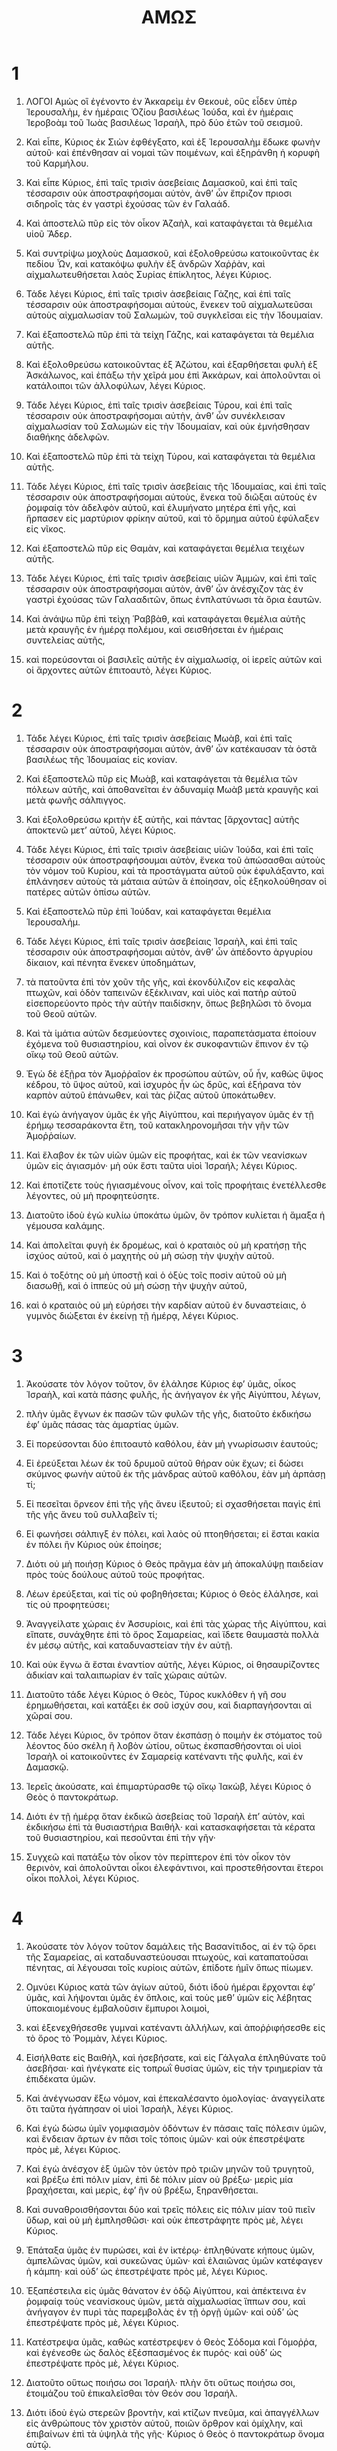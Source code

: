 #+TITLE: ΑΜΩΣ
* 1  
1. ΛΟΓΟΙ Αμὼς οἳ ἐγένοντο ἐν Ἀκκαρεὶμ ἐν Θεκουὲ, οὓς εἶδεν ὑπὲρ Ἱερουσαλὴμ, ἐν ἡμέραις Ὀζίου βασιλέως Ἰούδα, καὶ ἐν ἡμέραις Ἱεροβοὰμ τοῦ Ἰωὰς βασιλέως Ἰσραὴλ, πρὸ δύο ἐτῶν τοῦ σεισμοῦ. 

2. Καὶ εἶπε, Κύριος ἐκ Σιὼν ἐφθέγξατο, καὶ ἐξ Ἱερουσαλὴμ ἔδωκε φωνὴν αὐτοῦ· καὶ ἐπένθησαν αἱ νομαὶ τῶν ποιμένων, καὶ ἐξηράνθη ἡ κορυφὴ τοῦ Καρμήλου. 

3. Καὶ εἶπε Κύριος, ἐπὶ ταῖς τρισὶν ἀσεβείαις Δαμασκοῦ, καὶ ἐπὶ ταῖς τέσσαρσιν οὐκ ἀποστραφήσομαι αὐτὸν, ἀνθʼ ὧν ἔπριζον πριοσι σιδηροῖς τὰς ἐν γαστρὶ ἐχούσας τῶν ἐν Γαλαάδ. 
4. Καὶ ἀποστελῶ πῦρ εἰς τὸν οἶκον Ἀζαὴλ, καὶ καταφάγεται τὰ θεμέλια υἱοῦ Ἄδερ. 
5. Καὶ συντρίψω μοχλοὺς Δαμασκοῦ, καὶ ἐξολοθρεύσω κατοικοῦντας ἐκ πεδίου Ὦν, καὶ κατακόψω φυλὴν ἐξ ἀνδρῶν Χαῤῥὰν, καὶ αἰχμαλωτευθήσεται λαὸς Συρίας ἐπίκλητος, λέγει Κύριος. 

6. Τάδε λέγει Κύριος, ἐπὶ ταῖς τρισὶν ἀσεβείαις Γάζης, καὶ ἐπὶ ταῖς τέσσαρσιν οὐκ ἀποστραφήσομαι αὐτοὺς, ἕνεκεν τοῦ αἰχμαλωτεῦσαι αὐτοὺς αἰχμαλωσίαν τοῦ Σαλωμὼν, τοῦ συγκλεῖσαι εἰς τὴν Ἰδουμαίαν. 
7. Καὶ ἐξαποστελῶ πῦρ ἐπὶ τὰ τείχη Γάζης, καὶ καταφάγεται τὰ θεμέλια αὐτῆς. 
8. Καὶ ἐξολοθρεύσω κατοικοῦντας ἐξ Ἀζώτου, καὶ ἐξαρθήσεται φυλὴ ἐξ Ἀσκάλωνος, καὶ ἐπάξω τὴν χεῖρά μου ἐπὶ Ἀκκάρων, καὶ ἀπολοῦνται οἱ κατάλοιποι τῶν ἀλλοφύλων, λέγει Κύριος. 

9. Τάδε λέγει Κύριος, ἐπὶ ταῖς τρισὶν ἀσεβείαις Τύρου, καὶ ἐπὶ ταῖς τέσσαρσιν οὐκ ἀποστραφήσομαι αὐτὴν, ἀνθʼ ὧν συνέκλεισαν αἰχμαλωσίαν τοῦ Σαλωμὼν εἰς τὴν Ἰδουμαίαν, καὶ οὐκ ἐμνήσθησαν διαθήκης ἀδελφῶν. 
10. Καὶ ἐξαποστελῶ πῦρ ἐπὶ τὰ τείχη Τύρου, καὶ καταφάγεται τὰ θεμέλια αὐτῆς. 

11. Τάδε λέγει Κύριος, ἐπὶ ταῖς τρισὶν ἀσεβείαις τῆς Ἰδουμαίας, καὶ ἐπὶ ταῖς τέσσαρσιν οὐκ ἀποστραφήσομαι αὐτοὺς, ἕνεκα τοῦ διῶξαι αὐτοὺς ἐν ῥομφαίᾳ τὸν ἀδελφὸν αὐτοῦ, καὶ ἐλυμήνατο μητέρα ἐπὶ γῆς, καὶ ἥρπασεν εἰς μαρτύριον φρίκην αὐτοῦ, καὶ τὸ ὅρμημα αὐτοῦ ἐφύλαξεν εἰς νῖκος. 
12. Καὶ ἐξαποστελῶ πῦρ εἰς Θαμὰν, καὶ καταφάγεται θεμέλια τειχέων αὐτῆς. 

13. Τάδε λέγει Κύριος, ἐπὶ ταῖς τρισὶν ἀσεβείαις υἱῶν Ἀμμὼν, καὶ ἐπὶ ταῖς τέσσαρσιν οὐκ ἀποστραφήσομαι αὐτὸν, ἀνθʼ ὧν ἀνέσχιζον τὰς ἐν γαστρὶ ἐχούσας τῶν Γαλααδιτῶν, ὅπως ἐνπλατύνωσι τὰ ὅρια ἑαυτῶν. 
14. Καὶ ἀνάψω πῦρ ἐπὶ τεὶχη Ῥαββὰθ, καὶ καταφάγεται θεμέλια αὐτῆς μετὰ κραυγῆς ἐν ἡμέρᾳ πολέμου, καὶ σεισθήσεται ἐν ἡμέραις συντελείας αὐτῆς, 
15. καὶ πορεύσονται οἱ βασιλεῖς αὐτῆς ἐν αἰχμαλωσίᾳ, οἱ ἱερεῖς αὐτῶν καὶ οἱ ἄρχοντες αὐτῶν ἐπιτοαυτὸ, λέγει Κύριος. 
* 2  
1. Τάδε λέγει Κύριος, ἐπὶ ταῖς τρισὶν ἀσεβείαις Μωὰβ, καὶ ἐπὶ ταῖς τέσσαρσιν οὐκ ἀποστραφήσομαι αὐτὸν, ἀνθʼ ὧν κατέκαυσαν τὰ ὀστᾶ βασιλέως τῆς Ἰδουμαίας εἰς κονίαν. 
2. Καὶ ἐξαποστελῶ πῦρ εἰς Μωὰβ, καὶ καταφάγεται τὰ θεμέλια τῶν πόλεων αὐτῆς, καὶ ἀποθανεῖται ἐν ἀδυναμίᾳ Μωὰβ μετὰ κραυγῆς καὶ μετὰ φωνῆς σάλπιγγος. 
3. Καὶ ἐξολοθρεύσω κριτὴν ἐξ αὐτῆς, καὶ πάντας [ἄρχοντας] αὐτῆς ἀποκτενῶ μετʼ αὐτοῦ, λέγει Κύριος. 

4. Τάδε λέγει Κύριος, ἐπὶ ταῖς τρισὶν ἀσεβείαις υἱῶν Ἰούδα, καὶ ἐπὶ ταῖς τέσσαρσιν οὐκ ἀποστραφήσουμαι αὐτὸν, ἕνεκα τοῦ ἀπώσασθαι αὐτοὺς τὸν νόμον τοῦ Κυρίου, καὶ τὰ προστάγματα αὐτοῦ οὐκ ἐφυλάξαντο, καὶ ἐπλάνησεν αὐτοὺς τὰ μάταια αὐτῶν ἃ ἐποίησαν, οἷς ἐξηκολούθησαν οἱ πατέρες αὐτῶν ὀπίσω αὐτῶν. 
5. Καὶ ἐξαποστελῶ πῦρ ἐπὶ Ἰούδαν, καὶ καταφάγεται θεμέλια Ἱερουσαλήμ. 

6. Τάδε λέγει Κύριος, ἐπὶ ταῖς τρισὶν ἀσεβείαις Ἰσραὴλ, καὶ ἐπὶ ταῖς τέσσαρσιν οὐκ ἀποστραφήσομαι αὐτὸν, ἀνθʼ ὧν ἀπέδοντο ἀργυρίου δίκαιον, καὶ πένητα ἕνεκεν ὑποδημάτων, 
7. τὰ πατοῦντα ἐπὶ τὸν χοῦν τῆς γῆς, καὶ ἐκονδύλιζον εἰς κεφαλὰς πτωχῶν, καὶ ὁδὸν ταπεινῶν ἐξέκλιναν, καὶ υἱὸς καὶ πατὴρ αὐτοῦ εἰσεπορεύοντο πρὸς τὴν αὐτὴν παιδίσκην, ὅπως βεβηλῶσι τὸ ὄνομα τοῦ Θεοῦ αὐτῶν. 
8. Καὶ τὰ ἱμάτια αὐτῶν δεσμεύοντες σχοινίοις, παραπετάσματα ἐποίουν ἐχόμενα τοῦ θυσιαστηρίου, καὶ οἶνον ἐκ συκοφαντιῶν ἔπινον ἐν τῷ οἴκῳ τοῦ Θεοῦ αὐτῶν. 

9. Ἐγὼ δὲ ἐξῇρα τὸν Ἀμοῤῥαῖον ἐκ προσώπου αὐτῶν, οὗ ἦν, καθὼς ὕψος κέδρου, τὸ ὕψος αὐτοῦ, καὶ ἰσχυρὸς ἦν ὡς δρῦς, καὶ ἐξήρανα τὸν καρπὸν αὐτοῦ ἐπάνωθεν, καὶ τὰς ῥίζας αὐτοῦ ὑποκάτωθεν. 
10. Καὶ ἐγὼ ἀνήγαγον ὑμᾶς ἐκ γῆς Αἰγύπτου, καὶ περιήγαγον ὑμᾶς ἐν τῇ ἐρήμῳ τεσσαράκοντα ἔτη, τοῦ κατακληρονομῆσαι τὴν γῆν τῶν Ἀμοῤῥαίων. 
11. Καὶ ἔλαβον ἐκ τῶν υἱῶν ὑμῶν εἰς προφήτας, καὶ ἐκ τῶν νεανίσκων ὑμῶν εἰς ἁγιασμόν· μὴ οὐκ ἔστι ταῦτα υἱοὶ Ἰσραήλ; λέγει Κύριος. 
12. Καὶ ἐποτίζετε τοὺς ἡγιασμένους οἶνον, καὶ τοῖς προφήταις ἐνετέλλεσθε λέγοντες, οὐ μὴ προφητεύσητε. 

13. Διατοῦτο ἰδοὺ ἐγὼ κυλίω ὑποκάτω ὑμῶν, ὃν τρόπον κυλίεται ἡ ἅμαξα ἡ γέμουσα καλάμης. 
14. Καὶ ἀπολεῖται φυγὴ ἐκ δρομέως, καὶ ὁ κραταιὸς οὐ μὴ κρατήσῃ τῆς ἰσχύος αὐτοῦ, καὶ ὁ μαχητὴς οὐ μὴ σώσῃ τὴν ψυχὴν αὐτοῦ. 
15. Καὶ ὁ τοξότης οὐ μὴ ὑποστῇ καὶ ὁ ὀξὺς τοῖς ποσὶν αὐτοῦ οὐ μὴ διασωθῇ, καὶ ὁ ἱππεὺς οὐ μὴ σώσῃ τὴν ψυχὴν αὐτοῦ, 
16. καὶ ὁ κραταιὸς οὐ μὴ εὑρήσει τὴν καρδίαν αὐτοῦ ἐν δυναστείαις, ὁ γυμνὸς διώξεται ἐν ἐκείνῃ τῇ ἡμέρᾳ, λέγει Κύριος. 
* 3  
1. Ἀκούσατε τὸν λόγον τοῦτον, ὃν ἐλάλησε Κύριος ἐφʼ ὑμᾶς, οἶκος Ἰσραὴλ, καὶ κατὰ πάσης φυλῆς, ἧς ἀνήγαγον ἐκ γῆς Αἰγύπτου, λέγων, 
2. πλὴν ὑμᾶς ἔγνων ἐκ πασῶν τῶν φυλῶν τῆς γῆς, διατοῦτο ἐκδικήσω ἐφʼ ὑμᾶς πάσας τὰς ἁμαρτίας ὑμῶν. 

3. Εἰ πορεύσονται δύο ἐπιτοαυτὸ καθόλου, ἐὰν μὴ γνωρίσωσιν ἑαυτούς; 
4. Εἰ ἐρεύξεται λέων ἐκ τοῦ δρυμοῦ αὐτοῦ θήραν οὐκ ἔχων; εἰ δώσει σκύμνος φωνὴν αὐτοῦ ἐκ τῆς μάνδρας αὐτοῦ καθόλου, ἐὰν μὴ ἁρπάσῃ τί; 
5. Εἰ πεσεῖται ὄρνεον ἐπὶ τῆς γῆς ἄνευ ἰξευτοῦ; εἰ σχασθήσεται παγὶς ἐπὶ τῆς γῆς ἄνευ τοῦ συλλαβεῖν τί; 
6. Εἰ φωνήσει σάλπιγξ ἐν πόλει, καὶ λαὸς οὐ πτοηθήσεται; εἰ ἔσται κακία ἐν πόλει ἣν Κύριος οὐκ ἐποίησε; 
7. Διότι οὐ μὴ ποιήσῃ Κύριος ὁ Θεὸς πρᾶγμα ἐὰν μὴ ἀποκαλύψῃ παιδείαν πρὸς τοὺς δούλους αὐτοῦ τοὺς προφήτας. 
8. Λέων ἐρεύξεται, καὶ τίς οὐ φοβηθήσεται; Κύριος ὁ Θεὸς ἐλάλησε, καὶ τίς οὐ προφητεύσει; 

9. Ἀναγγείλατε χώραις ἐν Ἀσσυρίοις, καὶ ἐπὶ τὰς χώρας τῆς Αἰγύπτου, καὶ εἴπατε, συνάχθητε ἐπὶ τὸ ὄρος Σαμαρείας, καὶ ἴδετε θαυμαστὰ πολλὰ ἐν μέσῳ αὐτῆς, καὶ καταδυναστείαν τὴν ἐν αὐτῇ. 
10. Καὶ οὐκ ἔγνω ἃ ἔσται ἐναντίον αὐτῆς, λέγει Κύριος, οἱ θησαυρίζοντες ἀδικίαν καὶ ταλαιπωρίαν ἐν ταῖς χώραις αὐτῶν. 
11. Διατοῦτο τάδε λέγει Κύριος ὁ Θεὸς, Τύρος κυκλόθεν ἡ γῆ σου ἐρημωθήσεται, καὶ κατάξει ἐκ σοῦ ἰσχύν σου, καὶ διαρπαγήσονται αἱ χῶραί σου. 
12. Τάδε λέγει Κύριος, ὃν τρόπον ὅταν ἐκσπάσῃ ὁ ποιμὴν ἐκ στόματος τοῦ λέοντος δύο σκέλη ἢ λοβὸν ὠτίου, οὕτως ἐκσπασθήσονται οἱ υἱοὶ Ἰσραὴλ οἱ κατοικοῦντες ἐν Σαμαρείᾳ κατέναντι τῆς φυλῆς, καὶ ἐν Δαμασκῷ. 

13. Ἰερεῖς ἀκούσατε, καὶ ἐπιμαρτύρασθε τῷ οἴκῳ Ἰακὼβ, λέγει Κύριος ὁ Θεὸς ὁ παντοκράτωρ. 
14. Διότι ἐν τῇ ἡμέρᾳ ὅταν ἐκδικῶ ἀσεβείας τοῦ Ἰσραὴλ ἐπʼ αὐτὸν, καὶ ἐκδικήσω ἐπὶ τὰ θυσιαστήρια Βαιθήλ· καὶ κατασκαφήσεται τὰ κέρατα τοῦ θυσιαστηρίου, καὶ πεσοῦνται ἐπὶ τὴν γῆν· 
15. Συγχεῶ καὶ πατάξω τὸν οἶκον τὸν περίπτερον ἐπὶ τὸν οἶκον τὸν θερινὸν, καὶ ἀπολοῦνται οἶκοι ἐλεφάντινοι, καὶ προστεθήσονται ἕτεροι οἶκοι πολλοὶ, λέγει Κύριος. 
* 4  
1. Ἀκούσατε τὸν λόγον τοῦτον δαμάλεις τῆς Βασανίτιδος, αἱ ἐν τῷ ὄρει τῆς Σαμαρείας, αἱ καταδυναστεύουσαι πτωχοὺς, καὶ καταπατοῦσαι πένητας, αἱ λέγουσαι τοῖς κυρίοις αὐτῶν, ἐπίδοτε ἡμῖν ὅπως πίωμεν. 

2. Ομνύει Κύριος κατὰ τῶν ἁγίων αὐτοῦ, διότι ἰδοὺ ἡμέραι ἔρχονται ἐφʼ ὑμᾶς, καὶ λήψονται ὑμᾶς ἐν ὅπλοις, καὶ τοὺς μεθʼ ὑμῶν εἰς λέβητας ὑποκαιομένους ἐμβαλοῦσιν ἔμπυροι λοιμοὶ, 
3. καὶ ἐξενεχθήσεσθε γυμναὶ κατέναντι ἀλλήλων, καὶ ἀποῤῥιφήσεσθε εἰς τὸ ὄρος τὸ Ῥομμὰν, λέγει Κύριος. 

4. Εἰσήλθατε εἰς Βαιθὴλ, καὶ ἠσεβήσατε, καὶ εἰς Γάλγαλα ἐπληθύνατε τοῦ ἀσεβῆσαι· καὶ ἠνέγκατε εἰς τοπρωῒ θυσίας ὑμῶν, εἰς τὴν τριημερίαν τὰ ἐπιδέκατα ὑμῶν. 
5. Καὶ ἀνέγνωσαν ἔξω νόμον, καὶ ἐπεκαλέσαντο ὁμολογίας· ἀναγγείλατε ὅτι ταῦτα ἠγάπησαν οἱ υἱοὶ Ἰσραὴλ, λέγει Κύριος. 

6. Καὶ ἐγὼ δώσω ὑμῖν γομφιασμὸν ὀδόντων ἐν πάσαις ταῖς πόλεσιν ὑμῶν, καὶ ἔνδειαν ἄρτων ἐν πᾶσι τοῖς τόποις ὑμῶν· καὶ οὐκ ἐπεστρέψατε πρὸς μὲ, λέγει Κύριος. 
7. Καὶ ἐγὼ ἀνέσχον ἐξ ὑμῶν τὸν ὑετὸν πρὸ τριῶν μηνῶν τοῦ τρυγητοῦ, καὶ βρέξω ἐπὶ πόλιν μίαν, ἐπὶ δὲ πόλιν μίαν οὐ βρέξω· μερὶς μία βραχήσεται, καὶ μερὶς, ἐφʼ ἣν οὐ βρέξω, ξηρανθήσεται. 
8. Καὶ συναθροισθήσονται δύο καὶ τρεῖς πόλεις εἰς πόλιν μίαν τοῦ πιεῖν ὕδωρ, καὶ οὐ μὴ ἐμπλησθῶσι· καὶ οὐκ ἐπεστράφητε πρὸς μὲ, λέγει Κύριος. 
9. Ἐπάταξα ὑμᾶς ἐν πυρώσει, καὶ ἐν ἰκτέρῳ· ἐπληθύνατε κήπους ὑμῶν, ἀμπελῶνας ὑμῶν, καὶ συκεῶνας ὑμῶν· καὶ ἐλαιῶνας ὑμῶν κατέφαγεν ἡ κάμπη· καὶ οὐδʼ ὡς ἐπεστρέψατε πρὸς μὲ, λέγει Κύριος. 
10. Ἐξαπέστειλα εἰς ὑμᾶς θάνατον ἐν ὁδῷ Αἰγύπτου, καὶ ἀπέκτεινα ἐν ῥομφαίᾳ τοὺς νεανίσκους ὑμῶν, μετὰ αἰχμαλωσίας ἵππων σου, καὶ ἀνήγαγον ἐν πυρὶ τὰς παρεμβολὰς ἐν τῇ ὀργῇ ὑμῶν· καὶ οὐδʼ ὡς ἐπεστρέψατε πρὸς μὲ, λέγει Κύριος. 
11. Κατέστρεψα ὑμᾶς, καθὼς κατέστρεψεν ὁ Θεὸς Σόδομα καὶ Γόμοῤῥα, καὶ ἐγένεσθε ὡς δαλὸς ἐξέσπασμένος ἐκ πυρός· καὶ οὐδʼ ὡς ἐπεστρέψατε πρὸς μὲ, λέγει Κύριος. 

12. Διατοῦτο οὕτως ποιήσω σοι Ἰσραήλ· πλὴν ὅτι οὕτως ποιήσω σοι, ἑτοιμάζου τοῦ ἐπικαλεῖσθαι τὸν Θεόν σου Ἰσραήλ. 
13. Διότι ἰδοὺ ἐγὼ στερεῶν βροντὴν, καὶ κτίζων πνεῦμα, καὶ ἀπαγγέλλων εἰς ἀνθρώπους τὸν χριστὸν αὐτοῦ, ποιῶν ὄρθρον καὶ ὁμίχλην, καὶ ἐπιβαίνων ἐπὶ τὰ ὑψηλὰ τῆς γῆς· Κύριος ὁ Θεὸς ὁ παντοκράτωρ ὄνομα αὐτῷ. 
* 5  
1. Ἀκούσατε τὸν λόγον Κυρίου τοῦτον, ὃν ἐγὼ λαμβάνω ἐφʼ ὑμᾶς, θρῆνον. Οἶκος Ἰσραὴλ 
2. ἔπεσεν, οὐκέτι μὴ προσθήσει τοῦ ἀναστῆναι. Παρθένος τοῦ Ἰσραὴλ ἔσφαλεν ἐπὶ τῆς γῆς αὐτοῦ, οὐκ ἔστιν ὁ ἀναστήσων αὐτήν. 
3. Διατοῦτο τάδε λέγει Κύριος Κύριος, ἡ πόλις ἐξ ἧς ἐξεπορεύοντο χίλιοι, ὑπολειφθήσονται ἑκατόν· καὶ ἐξ ἧς ἐξεπορεύοντο ἑκατὸν, ὑπολειφθήσονται δέκα τῷ οἴκῳ Ἰσραήλ. 

4. Διότι τάδε λέγει Κύριος πρὸς τὸν οἶκον Ἰσραὴλ, ἐκζητήσατέ με, καὶ ζήσεσθε. 
5. Καὶ μὴ ἐκζητεῖτε Βαιθὴλ, καὶ εἰς Γάλγαλα μὴ εἰσπορεύεσθε, καὶ ἐπὶ τὸ φρέαρ τοῦ ὅρκου μὴ διαβαίνετε, ὅτι Γάλγαλα αἰχμαλωτευομένη αἰχμαλωτευθήσεται, καὶ Βαιθὴλ ἔσται ὡς οὐχ ὑπάρχουσα. 
6. Ἐκζητήσατε τὸν Κύριον, καὶ ζήσατε, ὅπως μὴ ἀναλάμψῃ ὡς πῦρ ὁ οἶκος Ἰωσὴφ, καὶ καταφάγῃ αὐτὸν, καὶ οὐκ ἔσται ὁ σβέσων τῷ οἴκῳ Ἰσραήλ. 

7. Ὁ ποιῶν εἰς ὕψος κρίμα, καὶ δικαιοσύνην εἰς γῆν ἔθηκεν· 
8. ὁ ποιῶν πάντα καὶ μετασκευάζων, καὶ ἐκτρέπων εἰς τοπρωῒ σκιάν, καὶ ἡμέραν εἰς νύκτα συσκοτάζων, ὁ προσκαλούμενος τὸ ὕδωρ τῆς θαλάσσης, καὶ ἐκχέων αὐτὸ ἐπὶ πρόσωπον τῆς γῆς· Κύριος ὄνομα αὐτῷ· 
9. ὁ διαιρῶν συντριμμὸν ἐπὶ ἰσχὺν, καὶ ταλαιπωρίαν ἐπὶ ὀχύρωμα ἐπάγων. 

10. Ἐμίσησαν ἐν πύλαις ἐλέγχοντα, καὶ λόγον ὅσιον ἐβδελύξαντο. 
11. Διατοῦτο ἀνθʼ ὧν κατεκονδύλιζον πτωχοὺς, καὶ δῶρα ἐκλεκτὰ ἐδέξασθε παρʼ αὐτῶν, οἴκους ξεστοὺς ᾠκοδομήσατε, καὶ οὐ μὴ κατοικήσητε ἐν αὐτοῖς· ἀμπελῶνας ἐπιθυμητοὺς ἐφυτεύσατε, καὶ οὐ μὴ πίητε τὸν οἶνον αὐτῶν. 
12. Ὅτι ἔγνων πολλὰς ἀσεβείας ὑμῶν, καὶ ἰσχυραὶ αἱ ἁμαρτίαι ὑμῶν, καταπατοῦντες δίκαιον, λαμβάνοντες ἀλλάγματα, καὶ πένητας ἐν πύλαις ἐκκλίνοντες. 

13. Διατοῦτο ὁ συνιὼν ἐν τῷ καιρῷ ἐκείνῳ σιωπήσεται, ὅτι καιρὸς πονηρῶν ἐστιν. 
14. Ἐκζητήσατε τὸ καλὸν, καὶ μὴ πονηρὸν, ὅπως ζήσητε, καὶ ἔσται οὕτως μεθʼ ὑμῶν Κύριος ὁ Θεὸς ὁ παντοκράτωρ, ὃν τρόπον εἴπατε, 
15. μεμισήκαμεν τὰ πονηρὰ, καὶ ἠγαπήσαμεν τὰ καλά· καὶ ἀποκαταστήσατε ἐν πύλαις κρίμα, ὅπως ἐλεήσῃ Κύριος ὁ Θεὸς ὁ παντοκράτωρ τοὺς περιλοίπους τοῦ Ἰωσήφ. 

16. Διατοῦτο τάδε λέγει Κύριος ὁ Θεὸς ὁ παντοκράτωρ, ἐν πάσαις ταῖς πλατείαις κοπετὸς, καὶ ἐν πάσαις ταῖς ὁδοῖς ῥηθήσεται οὐαὶ, οὐαί· κληθήσεται γεωργὸς εἰς πένθος καὶ κοπετὸν, καὶ εἰς εἰδότας θρῆνον. 
17. Καὶ ἐν πάσαις ὁδοῖς κοπετὸς, διότι ἐλεύσομαι διὰ μέσου σου, εἶπε Κύριος. 

18. Οὐαὶ οἱ ἐπιθυμοῦντες τὴν ἡμέραν Κυρίου· ἱνατί αὕτη ὑμῖν ἡ ἡμέρα τοῦ Κυρίου; καὶ αὕτη ἐστὶ σκότος καὶ οὐ φῶς. 
19. Ὃν τρόπον ἐὰν φύγῃ ἄνθρωπος ἐκ προσώπου τοῦ λέοντος, καὶ ἐμπέσῃ αὐτῷ ἡ ἄρκος, καὶ εἰσπηδήσῃ εἰς τὸν οἶκον αὐτοῦ, καὶ ἀπερείσηται τὰς χεῖρας αὐτοῦ ἐπὶ τὸν τοῖχον, καὶ δάκῃ αὐτὸν ὄφις. 
20. Οὐχὶ σκότος ἡ ἡμέρα τοῦ Κυρίου, καὶ οὐ φῶς, καὶ γνόφος οὐκ ἔχων φέγγος αὕτη; 

21. Μεμίσηκα, ἀπῶσμαι ἑορτὰς ὑμῶν, καὶ οὐ μὴ ὀσφρανθῶ θυσίας ἐν ταῖς πανηγύρεσιν ὑμῶν. 
22. Διότι ἐὰν ἐνέγκητέ μοι ὁλοκαυτώματα καὶ θυσίας ὑμῶν, οὐ προσδέξομαι, καὶ σωτηρίους ἐπιφανείας ὑμῶν οὐκ ἐπιβλέψομαι. 
23. Μετάστησον ἀπʼ ἐμοῦ ἦχον ᾠδῶν σου, καὶ ψαλμὸν ὀργάνων σου οὐκ ἀκούσομαι. 
24. Καὶ κυλισθήσεται ὡς ὕδωρ κρίμα, καὶ δικαιοσύνη ὡς χειμάῤῥους ἄβατος. 
25. Μὴ σφάγια καὶ θυσίας προσηνέγκατέ μοι οἶκος Ἰσραὴλ τεσσαράκοντα ἔτη ἐν τῇ ἐρήμῳ; 
26. Καὶ ἀνελάβετε τὴν σκηνὴν τοῦ Μολὸχ, καὶ τὸ ἄστρον τοῦ θεοῦ ὑμῶν Ῥαιφὰν, τοὺς τύπους αὐτῶν οὓς ἐποιήσατε ἑαυτοῖς. 
27. Καὶ μετοικιῶ ὑμᾶς ἐπέκεινα Δαμασκοῦ, λέγει Κύριος· ὁ Θεὸς ὁ παντοκράτωρ ὄνομα αὐτῷ. 
* 6  
1. Οὐαὶ τοῖς ἐξουθενοῦσι Σιὼν, καὶ τοῖς πεποιθόσιν ἐπὶ τὸ ὄρος Σαμαρείας, ἀπετρύγησαν ἀρχὰς ἐθνῶν, καὶ εἰσῆλθον αὐτοί. οἶκος τοῦ Ἰσραὴλ 
2. διάβητε πάντες καὶ ἴδετε, καὶ διέλθατε ἐκεῖθεν εἰς Ἐματραββὰ, καὶ κατάβητε ἐκεῖθεν εἰς Γὲθ ἀλλοφύλων, τὰς κρατίστας ἐκ πασῶν τῶν βασιλειῶν τούτων, εἰ πλείονα τὰ ὅρια αὐτῶν ἐστι τῶν ὑμετέρων ὁρίων. 

3. Οἱ ἐρχόμενοι εἰς ἡμέραν κακὴν, οἱ ἐγγίζοντες καὶ ἐφαπτόμενοι σαββάτων ψευδῶν, 
4. οἱ καθεύδοντες ἐπὶ κλινῶν ἐλεφαντίνων, καὶ κατασπαταλῶντες ἐπὶ ταῖς στρωμναῖς αὐτῶν, καὶ ἔσθοντες ἐρίφους ἐκ ποιμνίων, καὶ μοσχάρια ἐκ μέσου βουκολίων γαλαθηνὰ, 
5. οἱ ἐπικροτοῦντες πρὸς τὴν φωνὴν τῶν ὀργάνων, ὡς ἑστηκότα ἐλογίσαντο, καὶ οὐχ ὡς φεύγοντα, 
6. οἱ πίνοντες τὸν διυλισμένον οἶνον, καὶ τὰ πρῶτα μῦρα χριόμενοι, καὶ οὐκ ἔπασχον οὐδὲν ἐπὶ τῇ συντριβῇ Ἰωσήφ. 
7. Διὰ τοῦτο νῦν αἰχμάλωτοι ἔσονται ἀπʼ ἀρχῆς δυναστῶν, καὶ ἐξαρθήσεται χρεμετισμὸς ἵππων ἐξ Ἐφραίμ· 

8. Ὅτι ὤμοσε Κύριος καθʼ ἑαυτοῦ, διότι βδελύσσομαι ἐγὼ πᾶσαν τὴν ὕβριν Ἰακὼβ, καὶ τὰς χώρας αὐτοῦ μεμίσηκα, καὶ ἐξαρῶ πόλιν σὺν πᾶσι τοῖς κατοικοῦσιν αὐτήν. 

9. Καὶ ἔσται, ἐὰν ὑπολειφθῶσι δέκα ἄνδρες ἐν οἰκίᾳ μιᾷ, καὶ ἀποθανοῦνται, καὶ ὑπολειφθήσονται οἱ κατάλοιποι, 
10. καὶ λήψονται οἱ οἰκεῖοι αὐτῶν, καὶ παραβιῶνται τοῦ ἐξενέγκαι τὰ ὀστᾶ αὐτῶν ἐκ τοῦ οἴκου· καὶ ἐρεῖ τοῖς προεστηκόσι τῆς οἰκίας, εἰ ἔτι ὑπάρχει παρὰ σοί; Καὶ ἐρεῖ, οὐκ ἔτι· καὶ ἐρεῖ, σίγα ἕνεκα τοῦ μὴ ὀνομάσαι τὸ ὄνομα Κυρίου. 

11. Διότι ἰδοὺ Κύριος ἐντέλλεται, καὶ πατάξει τὸν οἶκον τὸν μέγαν θλάσμασι, καὶ τὸν οἶκον τὸν μικρὸν ῥάγμασιν. 

12. Εἰ διώξονται ἐν πέτραις ἵπποι; εἰ παρασιωπήσονται ἐν θηλείαις; ὅτι ἐξεστρέψατε εἰς θυμὸν κρίμα, καὶ καρπὸν δικαιοσύνης εἰς πικρίαν, 
13. οἱ εὐφραινόμενοι ἐπʼ οὐδενὶ λόγῳ, οἱ λέγοντες, οὐκ ἐν τῃ ἰσχύϊ ἡμῶν ἔσχομεν κέρατα; 
14. Διότι ἰδοὺ ἐγὼ ἐπεγερῶ ἐφʼ ὑμᾶς οἶκος Ἰσραὴλ ἔθνος, λέγει Κύριος τῶν δυνάμεων, καὶ ἐκθλίψουσιν ὑμᾶς τοῦ μὴ εἰσελθεῖν εἰς Αἰμὰθ, καὶ ὡς τοῦ χειμάῤῥου τῶν δυσμῶν. 
* 7  
1. Οὕτως ἔδειξέ μοι Κύριος ὁ Θεός· καὶ ἰδοὺ ἐπιγονὴ ἀκρίδων ἐρχομένη ἑωθινὴ, καὶ ἰδοὺ βροῦχος εἷς, Γὼγ ὁ βασιλεύς. 
2. Καὶ ἔσται ἐὰν συντελέσῃ τοῦ καταφαγεῖν τὸν χόρτον τῆς γῆς, καὶ εἶπα, Κύριε Κύριε, ἵλεως γενοῦ· τίς ἀναστήσει τὸν Ἰακώβ; ὅτι ὀλιγοστός ἐστι. 
3. Μετανόησον Κύριε ἐπὶ τούτῳ. Καὶ τοῦτο οὐκ ἔσται, λέγει Κύριος. 

4. Οὕτως ἔδειξέ μοι Κύριος· καὶ ἰδοὺ ἐκάλεσε τὴν δίκην ἐν πυρὶ Κύριος, καὶ κατέφαγε τὴν ἄβυσσον τὴν πολλὴν, καὶ κατέφαγε τὴν μερίδα Κυρίου. 
5. Καὶ εἶπα, Κύριε κόπασον δὴ, τίς ἀναστήσει τὸν Ἰακώβ; ὅτι ὀλιγοστός ἐστι. 
6. Μετανόησον Κύριε ἐπὶ τούτῳ. Καὶ τοῦτο οὐ μὴ γένηται, λέγει Κύριος. 

7. Οὕτως ἔδειξέ μοι Κύριος· καὶ ἰδοὺ ἑστηκὼς ἐπὶ τείχους ἀδαμαντίνου, καὶ ἐν τῇ χειρὶ αὐτοῦ ἀδάμας. 
8. Καὶ εἶπε Κύριος πρὸς μὲ, τί σὺ ὁρᾷς Ἀμώς; καὶ εἶπα, ἀδάμαντα· καὶ εἶπε Κύριος πρὸς μὲ, ἰδοὺ ἐγὼ ἐντάσσω ἀδάμαντα ἐν μέσῳ λαοῦ μου Ἰσραὴλ, οὐκ ἔτι μὴ προσθῶ τοῦ παρελθεῖν αὐτόν. 
9. Καὶ ἀφανισθήσονται βωμοὶ τοῦ γέλωτος, καὶ αἱ τελεταὶ τοῦ Ἰσραὴλ ἐρημωθήσονται, καὶ ἀναστήσομαι ἐπὶ τὸν οἶκον Ἱεροβοὰμ ἐν ῥομφαίᾳ. 

10. Καὶ ἐξαπέστειλεν Ἀμασίας ὁ ἱερεὺς Βαιθὴλ πρὸς Ἱεροβοὰμ βασιλέα Ἰσραὴλ, λέγων, συστροφὰς ποιεῖται κατὰ σοῦ Ἀμὼς ἐν μέσῳ οἴκου Ἰσραὴλ, οὐ μὴ δύνηται ἡ γῆ ὑπενεγκεῖν πάντας τοὺς λόγους αὐτοῦ. 
11. Διότι τάδε λέγει Ἀμὼς, ἐν ῥομφαίᾳ τελευτήσει Ἱεροβοὰμ, ὁ δὲ Ἰσραὴλ αἰχμάλωτος ἀχθήσεται ἀπὸ τῆς γῆς αὐτοῦ. 

12. Καὶ εἶπεν Ἀμασίας πρὸς Ἀμὼς ὁ ὁρῶν βάδιζε, ἐκχῶρησον σὺ εἰς γῆν Ἰούδα, καὶ ἐκεῖ καταβίου, καὶ ἐκεῖ προφητεύσεις, 
13. εἰς δὲ Βαιθὴλ οὐκ ἔτι προσθήσεις τοῦ προφητεῦσαι, ὅτι ἁγίασμα βασιλέως ἐστὶ, καὶ οἶκος βασιλείας ἐστί. 

14. Καὶ ἀπεκρίθη Ἀμὼς καὶ εἶπε πρὸς Ἀμασίαν, οὐκ ἤμην προφήτης ἐγὼ, οὐδὲ υἱὸς προφήτου, ἀλλʼ ἢ αἰπόλος ἤμην, καὶ κνίζων συκάμινα· 
15. καὶ ἀνέλαβέ με Κύριος ἐκ τῶν προβάτων, καὶ εἶπε Κύριος πρὸς μὲ, βάδιζε, καὶ προφήτευσον ἐπὶ τὸν λαόν μου Ἰσραήλ. 
16. Καὶ νῦν ἄκουε λόγον Κυρίου· σὺ λέγεις, μὴ προφήτευε ἐπὶ τὸν Ἰσραὴλ, καὶ οὐ μὴ ὀχλαγωγήσῃς ἐπὶ τὸν οἶκον Ἰακώβ. 
17. Διὰ τοῦτο τάδε λέγει Κύριος, ἡ γυνή σου ἐν τῇ πόλει πορνεύσει, καὶ οἱ υἱοί σου καὶ αἱ θυγατέρες σου ἐν ῥομφαίᾳ πεσοῦνται, καὶ ἡ γῆ σου ἐν σχοινίῳ καταμετρηθήσεται, καὶ σὺ ἐν γῇ ἀκαθάρτῳ τελευτήσεις, ὁ δὲ Ἰσραὴλ αἰχμάλωτος ἀχθήσεται ἀπὸ τῆς γῆς αὐτοῦ· οὕτως ἔδειξέ μοι Κύριος Κύριος. 
* 8  
1. Καὶ ἰδοὺ ἄγγος ἰξευτοῦ. Καὶ εἶπε, τί σὺ βλέπεις Ἀμώς; καὶ εἶπα, ἄγγος ἰξευτοῦ· 
2. καὶ εἶπε Κύριος πρὸς μὲ, ἥκει τὸ πέρας ἐπὶ τὸν λαόν μου Ἰσραὴλ, οὐ προσθήσω ἔτι τοῦ παρελθεῖν αὐτόν. 
3. Καὶ ὀλολύξει τὰ φατνώματα τοῦ ναοῦ ἐν τῇ ἡμέρᾳ ἐκείνῃ, λέγει Κύριος Κύριος· πολὺς ὁ πεπτωκὼς ἐν παντὶ τόπῳ, ἐπιῤῥίψω σιωπήν. 

4. Ἀκούσατε δὴ ταῦτα οἱ ἐκτρίβοντες εἰς τοπρωῒ πένητα, καὶ καταδυναστεύοντες πτωχοὺς ἀπὸ τῆς γῆς, 
5. λέγοντες, πότε διελεύσεται ὁ μὴν, καὶ ἐμπολήσομεν, καὶ τὰ σάββατα, καὶ ἀνοίξομεν θησαυρὸν τοῦ ποιῆσαι μέτρον μικρὸν, καὶ τοῦ μεγαλῦναι στάθμιον, καὶ ποιῆσαι ζυγὸν ἄδικον, 
6. τοῦ κτᾶσθαι ἐν ἀργυρίῳ καὶ πτωχοὺς, καὶ πένητα ἀντὶ ὑποδημάτων, καὶ ἀπὸ παντὸς γεννήματος ἐμπορευσόμεθα. 
7. Ὀμνύει Κύριος κατὰ τῆς ὑπερηφανίας Ἰακὼβ, εἰ ἐπιλησθήσεται εἰς νῖκος πάντα τὰ ἔργα ὑμῶν, 
8. Καὶ ἐπὶ τούτοις οὐ ταραχθήσεται ἡ γῆ, καὶ πενθήσει πᾶς ὁ κατοικῶν ἐν αὐτῇ; καὶ ἀναβήσεται ὡς ποταμὸς συντέλεια, καὶ καταβήσεται ὡς ποταμὸς Αἰγύπτου. 

9. Καὶ ἔσται ἐν τῇ ἡμέρᾳ ἐκείνῃ, λέγει Κύριος Κύριος, δύσεται ὁ ἥλιος μεσημβρίας, καὶ συσκοτάσει ἐπὶ τῆς γῆς ἐν ἡμέρᾳ τὸ φῶς, 
10. καὶ μεταστρέψω τὰς ἑορτὰς ὑμῶν εἰς πένθος, καὶ πάσας τὰς ᾠδὰς ὑμῶν εἰς θρῆνον, καὶ ἀναβιβῶ ἐπὶ πᾶσαν ὀσφὺν σάκκον, καὶ ἐπὶ πᾶσαν κεφαλὴν φαλάκρωμα· καὶ θήσομαι αὐτὸν ὡς πένθος ἀγαπητοῦ, καὶ τοὺς μετʼ αὐτοῦ ὡς ἡμέραν ὀδύνης. 

11. Ἰδοὺ ἡμέραι ἔρχονται, λέγει Κύριος, καὶ ἐξαποστελῶ λιμὸν ἐπὶ τὴν γῆν, οὐ λιμὸν ἄρτων, οὐδὲ δίψαν ὕδατος, ἀλλὰ λιμὸν τοῦ ἀκοῦσαι τὸν λόγον Κυρίου. 
12. Καὶ σαλευθήσονται ὕδατα ἀπὸ τῆς θαλάσσης ἕως θαλάσσης, καὶ ἀπὸ Βοῤῥᾶ ἕως ἀνατολῶν περιδραμοῦνται ζητοῦντες τὸν λόγον τοῦ Κυρίου, καὶ οὐ μὴ εὕρωσιν. 
13. Ἐν τῇ ἡμέρᾳ ἐκείνῃ ἐκλείψουσιν αἱ παρθένοι αἱ καλαὶ, καὶ οἱ νεανίσκοι ἐν δίψει, 
14. οἱ ὀμνύοντες κατὰ τοῦ ἱλασμοῦ Σαμαρείας, καὶ οἱ λέγοντες, ζῇ ὁ θεός σου Δὰν, καὶ ζῇ ὁ θεός σου Βηρσαβεέ· καὶ πεσοῦνται, καὶ οὐ μὴ ἀναστῶσιν ἔτι. 
* 9  
1. Εἶδον τὸν Κύριον ἐφεστῶτα ἐπὶ τοῦ θυσιαστηρίου, καὶ εἶπε, 
 Πάταξον ἐπὶ τὸ ἱλαστήριον, καὶ σεισθήσεται τὰ πρόπυλα, καὶ διάκοψον εἰς κεφαλὰς πάντων· καὶ τοὺς καταλοίπους αὐτῶν ἐν ῥομφαίᾳ ἀποκτενῶ, οὐ μὴ διαφύγῃ ἐξ αὐτῶν φεύγων, καὶ οὐ μὴ διασωθῇ ἐξ αὐτῶν ἀνασωζόμενος. 
2. Ἐὰν κατακρυβῶσιν εἰς ᾅδου, ἐκεῖθεν ἡ χείρ μου ἀνασπάσει αὐτούς· καὶ ἐὰν ἀναβῶσιν εἰς τὸν οὐρανὸν, ἐκεῖθεν κατάξω αὐτούς. 
3. Ἐὰν ἐγκατακρυβῶσιν εἰς τὴν κορυφὴν τοῦ Καρμήλου, ἐκεῖθεν ἐξερευνήσω, καὶ λήψομαι αὐτούς· καὶ ἐὰν καταδύσωσιν ἐξ ὀφθαλμῶν μου εἰς τὰ βάθη τῆς θαλάσσης, ἐκεῖ ἐντελοῦμαι τῷ δράκοντι, καὶ δήξεται αὐτούς. 
4. Καὶ ἐὰν πορευθῶσιν ἐν αἰχμαλωσίᾳ πρὸ προσώπου τῶν ἐχθρῶν αὐτῶν, ἐκεῖ ἐντελοῦμαι τῇ ῥομφαίᾳ, καὶ ἀποκτενεῖ αὐτούς· καὶ στηριῶ τοὺς ὀφθαλμούς μου ἐπʼ αὐτοὺς εἰς κακὰ, καὶ οὐκ εἰς ἀγαθά. 

5. Καὶ Κύριος Κύριος ὁ Θεὸς ὁ παντοκράτωρ, ὁ ἐφαπτόμενος τῆς γῆς, καὶ σαλεύων αὐτὴν, καὶ πενθήσουσι πάντες οἱ κατοικοῦντες αὐτὴν, καὶ ἀναβήσεται ὡς ποταμὸς συντέλεια αὐτῆς, καὶ καταβήσεται ὡς ποταμὸς Αἰγύπτου· 
6. Ὁ οἰκοδομῶν εἰς τὸν οὐρανὸν ἀνάβασιν αὐτοῦ, καὶ τὴν ἐπαγγελίαν αὐτοῦ ἐπὶ τῆς γῆς θεμελιῶν, ὁ προσκαλούμενος τὸ ὕδωρ τῆς θαλάσσης, καὶ ἐκχέων αὐτὸ ἐπὶ πρόσωπον τῆς γῆς· Κύριος παντοκράτωρ ὄνομα αὐτῷ. 

7. Οὐχ ὡς υἱοὶ Αἰθιόπων ὑμεῖς ἐστὲ ἐμοὶ, υἱοὶ Ἰσραὴλ; λέγει Κύριος· οὐ τὸν Ἰσραὴλ ἀνήγαγον ἐκ γῆς Αἰγύπτου, καὶ τοὺς ἀλλοφύλους ἐκ Καππαδοκίας, καὶ τοὺς Σύρους ἐκ βόθρου; 
8. Ἰδοὺ οἱ ὀφθαλμοὶ Κυρίου τοῦ Θεοῦ ἐπὶ τὴν βασιλείαν τῶν ἁμαρτωλῶν, καὶ ἐξαρῶ αὐτὴν ἀπὸ προσώπου τῆς γῆς· πλὴν ὅτι οὐκ εἰς τέλος ἐξαρῶ τὸν οἶκον Ἰακὼβ, λέγει Κύριος. 
9. Διότι ἐγὼ ἐντέλλομαι, καὶ λικμήσω ἐν πᾶσι τοῖς ἔθνεσι τὸν οἶκον Ἰσραὴλ, ὃν τρόπον λικμᾶται ἐν τῷ λικμῷ, καὶ οὐ μὴ πέσῃ σύντριμμα ἐπὶ τὴν γῆν. 
10. Ἐν ῥομφαίᾳ τελευτήσουσι πάντες ἁμαρτωλοὶ λαοῦ μου, οἱ λέγοντες, οὐ μὴ ἐγγίσῃ, οὐδὲ μὴ γένηται ἐφʼ ἡμᾶς τὰ κακά. 

11. Ἐν τῇ ἡμέρᾳ ἐκείνῃ ἀναστήσω τὴν σκηνὴν Δαυὶδ τὴν πεπτωκυῖαν, καὶ ἀνοικοδομήσω τὰ πεπτωκότα αὐτῆς, καὶ τὰ κατεσκαμμένα αὐτῆς ἀναστήσω, καὶ ἀνοικοδομήσω αὐτὴν καθὼς αἱ ἡμέραι τοῦ αἰῶνος. 
12. Ὅπως ἐκζητήσωσιν οἱ κατάλοιποι τῶν ἀνθρώπων καὶ πάντα τὰ ἔθνη, ἐφʼ οὓς ἐπικέκληται τὸ ὄνομά μου ἐπʼ αὐτοὺς, λέγει Κύριος ὁ ποιῶν πάντα ταῦτα. 

13. Ἰδοὺ ἡμέραι ἔρχονται, λέγει Κύριος, καὶ καταλήψεται ὁ ἀμητὸς τὸν τρυγητὸν, καὶ περκάσει ἡ σταφυλὴ ἐν τῷ σπόρῳ, καὶ ἀποσταλάξει τὰ ὄρη γλυκασμὸν, καὶ πάντες οἱ βουνοὶ σύμφυτοι ἔσονται. 
14. Καὶ ἐπιστρέψω τὴν αἰχμαλωσίαν τοῦ λαοῦ μου Ἰσραὴλ, καὶ οἰκοδομήσουσι πόλεις τὰς ἠφανισμένας, καὶ κατοικήσουσι, καὶ φυτεύσουσιν ἀμπελῶνας, καὶ πίονται τὸν οἶνον αὐτῶν, καὶ ποιήσουσι κήπους, καὶ φάγονται τὸν καρπὸν αὐτῶν· 
15. Καὶ καταφυτεύσω αὐτοὺς ἐπὶ τῆς γῆς αὐτῶν, καὶ οὐ μὴ ἐκσπασθῶσιν οὐκέτι ἀπὸ τῆς γῆς, ἧς ἔδωκα αὐτοῖς, λέγει Κύριος ὁ Θεὸς παντοκράτωρ. 
